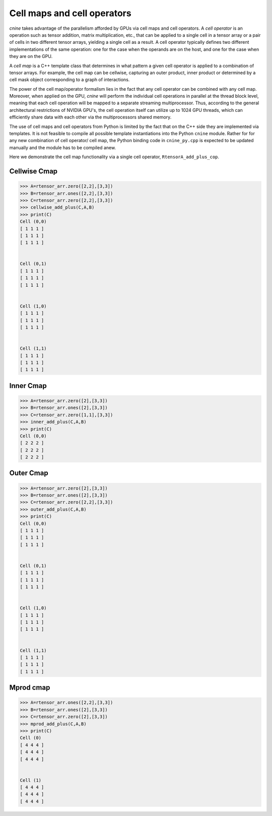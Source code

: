 ****************************
Cell maps and cell operators
****************************

`cnine` takes advantage of the parallelism afforded by GPUs via cell maps and cell operators. 
A `cell operator` is an operation such as tensor addition, matrix multiplication, etc., that can 
be applied to a single cell in a tensor array or a pair of cells in two different tensor 
arrays, yielding a single cell as a result. A cell operator typically defines two different 
implementations of the same operation: one for the case when the operands are on the host, and one 
for the case when they are on the GPU.

A `cell map` is a C++ template class that determines in what pattern a given cell operator is 
applied to a combination of tensor arrays. For example, the cell map can be cellwise, capturing 
an outer product, inner product or determined by a cell mask object corresponding to a graph of 
interactions.

The power of the cell map/operator formalism lies in the fact that any cell operator can be combined 
with any cell map. Moreover, when applied on the GPU, `cnine` will perform the individual cell operations 
in parallel at the thread block level, meaning that each cell operation will be mapped to a separate 
streaming multiprocessor. Thus, according to the general architectural restrictions of NVIDIA GPU's, 
the cell operation itself can utilize up to 1024 GPU threads, which can efficiently share data 
with each other via the multiprocessors shared memory. 

The use of cell maps and cell operators from Python is limited by the fact that on the C++ 
side they are implemented via templates. It is not feasible to compile all possible template 
instantiations into the Python ``cnine`` module. Rather for for any new combination of cell operator/
cell map, the Python binding code in ``cnine_py.cpp`` is expected to be updated manually and 
the module has to be compiled anew. 

Here we demonstrate the cell map functionality via a single cell operator, ``RtensorA_add_plus_cop``.

=============
Cellwise Cmap
=============


.. code-block:: python

 >>> A=rtensor_arr.zero([2,2],[3,3])
 >>> B=rtensor_arr.ones([2,2],[3,3])
 >>> C=rtensor_arr.zero([2,2],[3,3])
 >>> cellwise_add_plus(C,A,B)
 >>> print(C)
 Cell (0,0)
 [ 1 1 1 ]
 [ 1 1 1 ]
 [ 1 1 1 ]


 Cell (0,1)
 [ 1 1 1 ]
 [ 1 1 1 ]
 [ 1 1 1 ]


 Cell (1,0)
 [ 1 1 1 ]
 [ 1 1 1 ]
 [ 1 1 1 ]


 Cell (1,1)
 [ 1 1 1 ]
 [ 1 1 1 ]
 [ 1 1 1 ]


==========
Inner Cmap
==========


.. code-block:: python

 >>> A=rtensor_arr.zero([2],[3,3])
 >>> B=rtensor_arr.ones([2],[3,3])
 >>> C=rtensor_arr.zero([1,1],[3,3])
 >>> inner_add_plus(C,A,B)
 >>> print(C)
 Cell (0,0)
 [ 2 2 2 ]
 [ 2 2 2 ]
 [ 2 2 2 ]


==========
Outer Cmap
==========


.. code-block:: python

 >>> A=rtensor_arr.zero([2],[3,3])
 >>> B=rtensor_arr.ones([2],[3,3])
 >>> C=rtensor_arr.zero([2,2],[3,3])
 >>> outer_add_plus(C,A,B)
 >>> print(C)
 Cell (0,0)
 [ 1 1 1 ]
 [ 1 1 1 ]
 [ 1 1 1 ]


 Cell (0,1)
 [ 1 1 1 ]
 [ 1 1 1 ]
 [ 1 1 1 ]


 Cell (1,0)
 [ 1 1 1 ]
 [ 1 1 1 ]
 [ 1 1 1 ]


 Cell (1,1)
 [ 1 1 1 ]
 [ 1 1 1 ]
 [ 1 1 1 ]

==========
Mprod cmap
==========


.. code-block:: python

 >>> A=rtensor_arr.ones([2,2],[3,3])
 >>> B=rtensor_arr.ones([2],[3,3])
 >>> C=rtensor_arr.zero([2],[3,3])
 >>> mprod_add_plus(C,A,B)
 >>> print(C)
 Cell (0)
 [ 4 4 4 ]
 [ 4 4 4 ]
 [ 4 4 4 ]


 Cell (1)
 [ 4 4 4 ]
 [ 4 4 4 ]
 [ 4 4 4 ]
